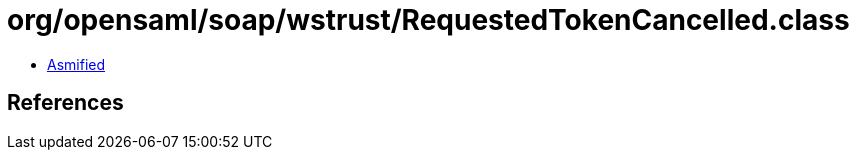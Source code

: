 = org/opensaml/soap/wstrust/RequestedTokenCancelled.class

 - link:RequestedTokenCancelled-asmified.java[Asmified]

== References

